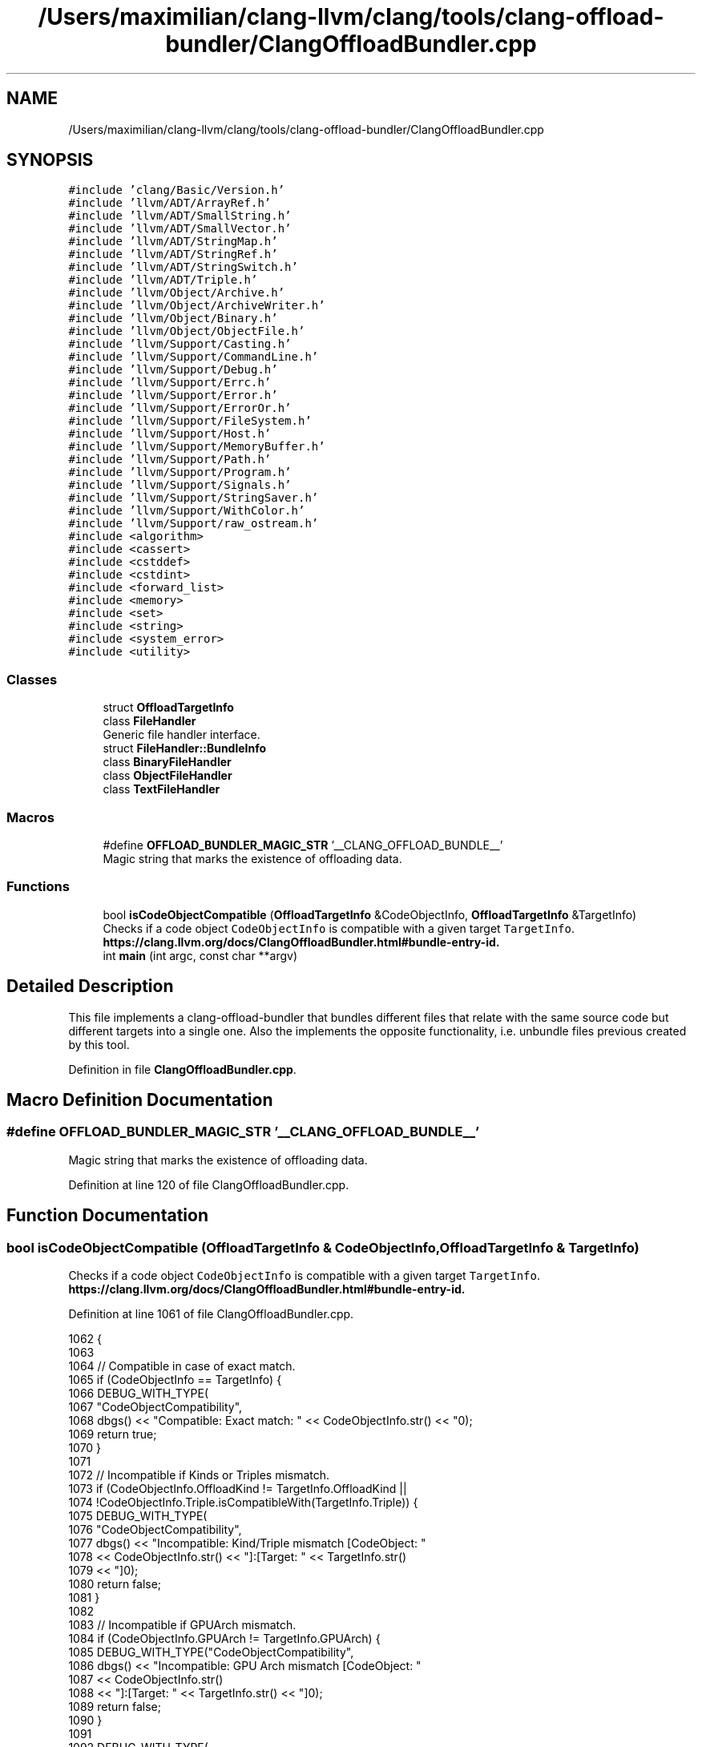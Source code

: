 .TH "/Users/maximilian/clang-llvm/clang/tools/clang-offload-bundler/ClangOffloadBundler.cpp" 3 "Sat Feb 12 2022" "Version 1.2" "Regions Of Interest (ROI) Profiler" \" -*- nroff -*-
.ad l
.nh
.SH NAME
/Users/maximilian/clang-llvm/clang/tools/clang-offload-bundler/ClangOffloadBundler.cpp
.SH SYNOPSIS
.br
.PP
\fC#include 'clang/Basic/Version\&.h'\fP
.br
\fC#include 'llvm/ADT/ArrayRef\&.h'\fP
.br
\fC#include 'llvm/ADT/SmallString\&.h'\fP
.br
\fC#include 'llvm/ADT/SmallVector\&.h'\fP
.br
\fC#include 'llvm/ADT/StringMap\&.h'\fP
.br
\fC#include 'llvm/ADT/StringRef\&.h'\fP
.br
\fC#include 'llvm/ADT/StringSwitch\&.h'\fP
.br
\fC#include 'llvm/ADT/Triple\&.h'\fP
.br
\fC#include 'llvm/Object/Archive\&.h'\fP
.br
\fC#include 'llvm/Object/ArchiveWriter\&.h'\fP
.br
\fC#include 'llvm/Object/Binary\&.h'\fP
.br
\fC#include 'llvm/Object/ObjectFile\&.h'\fP
.br
\fC#include 'llvm/Support/Casting\&.h'\fP
.br
\fC#include 'llvm/Support/CommandLine\&.h'\fP
.br
\fC#include 'llvm/Support/Debug\&.h'\fP
.br
\fC#include 'llvm/Support/Errc\&.h'\fP
.br
\fC#include 'llvm/Support/Error\&.h'\fP
.br
\fC#include 'llvm/Support/ErrorOr\&.h'\fP
.br
\fC#include 'llvm/Support/FileSystem\&.h'\fP
.br
\fC#include 'llvm/Support/Host\&.h'\fP
.br
\fC#include 'llvm/Support/MemoryBuffer\&.h'\fP
.br
\fC#include 'llvm/Support/Path\&.h'\fP
.br
\fC#include 'llvm/Support/Program\&.h'\fP
.br
\fC#include 'llvm/Support/Signals\&.h'\fP
.br
\fC#include 'llvm/Support/StringSaver\&.h'\fP
.br
\fC#include 'llvm/Support/WithColor\&.h'\fP
.br
\fC#include 'llvm/Support/raw_ostream\&.h'\fP
.br
\fC#include <algorithm>\fP
.br
\fC#include <cassert>\fP
.br
\fC#include <cstddef>\fP
.br
\fC#include <cstdint>\fP
.br
\fC#include <forward_list>\fP
.br
\fC#include <memory>\fP
.br
\fC#include <set>\fP
.br
\fC#include <string>\fP
.br
\fC#include <system_error>\fP
.br
\fC#include <utility>\fP
.br

.SS "Classes"

.in +1c
.ti -1c
.RI "struct \fBOffloadTargetInfo\fP"
.br
.ti -1c
.RI "class \fBFileHandler\fP"
.br
.RI "Generic file handler interface\&. "
.ti -1c
.RI "struct \fBFileHandler::BundleInfo\fP"
.br
.ti -1c
.RI "class \fBBinaryFileHandler\fP"
.br
.ti -1c
.RI "class \fBObjectFileHandler\fP"
.br
.ti -1c
.RI "class \fBTextFileHandler\fP"
.br
.in -1c
.SS "Macros"

.in +1c
.ti -1c
.RI "#define \fBOFFLOAD_BUNDLER_MAGIC_STR\fP   '__CLANG_OFFLOAD_BUNDLE__'"
.br
.RI "Magic string that marks the existence of offloading data\&. "
.in -1c
.SS "Functions"

.in +1c
.ti -1c
.RI "bool \fBisCodeObjectCompatible\fP (\fBOffloadTargetInfo\fP &CodeObjectInfo, \fBOffloadTargetInfo\fP &TargetInfo)"
.br
.RI "Checks if a code object \fCCodeObjectInfo\fP is compatible with a given target \fCTargetInfo\fP\&. \fBhttps://clang\&.llvm\&.org/docs/ClangOffloadBundler\&.html#bundle-entry-id\&.\fP"
.ti -1c
.RI "int \fBmain\fP (int argc, const char **argv)"
.br
.in -1c
.SH "Detailed Description"
.PP 
This file implements a clang-offload-bundler that bundles different files that relate with the same source code but different targets into a single one\&. Also the implements the opposite functionality, i\&.e\&. unbundle files previous created by this tool\&. 
.PP
Definition in file \fBClangOffloadBundler\&.cpp\fP\&.
.SH "Macro Definition Documentation"
.PP 
.SS "#define OFFLOAD_BUNDLER_MAGIC_STR   '__CLANG_OFFLOAD_BUNDLE__'"

.PP
Magic string that marks the existence of offloading data\&. 
.PP
Definition at line 120 of file ClangOffloadBundler\&.cpp\&.
.SH "Function Documentation"
.PP 
.SS "bool isCodeObjectCompatible (\fBOffloadTargetInfo\fP & CodeObjectInfo, \fBOffloadTargetInfo\fP & TargetInfo)"

.PP
Checks if a code object \fCCodeObjectInfo\fP is compatible with a given target \fCTargetInfo\fP\&. \fBhttps://clang\&.llvm\&.org/docs/ClangOffloadBundler\&.html#bundle-entry-id\&.\fP
.PP
Definition at line 1061 of file ClangOffloadBundler\&.cpp\&.
.PP
.nf
1062                                                            {
1063 
1064   // Compatible in case of exact match\&.
1065   if (CodeObjectInfo == TargetInfo) {
1066     DEBUG_WITH_TYPE(
1067         "CodeObjectCompatibility",
1068         dbgs() << "Compatible: Exact match: " << CodeObjectInfo\&.str() << "\n");
1069     return true;
1070   }
1071 
1072   // Incompatible if Kinds or Triples mismatch\&.
1073   if (CodeObjectInfo\&.OffloadKind != TargetInfo\&.OffloadKind ||
1074       !CodeObjectInfo\&.Triple\&.isCompatibleWith(TargetInfo\&.Triple)) {
1075     DEBUG_WITH_TYPE(
1076         "CodeObjectCompatibility",
1077         dbgs() << "Incompatible: Kind/Triple mismatch \t[CodeObject: "
1078                << CodeObjectInfo\&.str() << "]\t:\t[Target: " << TargetInfo\&.str()
1079                << "]\n");
1080     return false;
1081   }
1082 
1083   // Incompatible if GPUArch mismatch\&.
1084   if (CodeObjectInfo\&.GPUArch != TargetInfo\&.GPUArch) {
1085     DEBUG_WITH_TYPE("CodeObjectCompatibility",
1086                     dbgs() << "Incompatible: GPU Arch mismatch \t[CodeObject: "
1087                            << CodeObjectInfo\&.str()
1088                            << "]\t:\t[Target: " << TargetInfo\&.str() << "]\n");
1089     return false;
1090   }
1091 
1092   DEBUG_WITH_TYPE(
1093       "CodeObjectCompatibility",
1094       dbgs() << "Compatible: Code Objects are compatible \t[CodeObject: "
1095              << CodeObjectInfo\&.str() << "]\t:\t[Target: " << TargetInfo\&.str()
1096              << "]\n");
1097   return true;
1098 }
.fi
.PP
References OffloadTargetInfo::GPUArch, OffloadTargetInfo::OffloadKind, OffloadTargetInfo::str(), and OffloadTargetInfo::Triple\&.
.SS "int main (int argc, const char ** argv)"

.PP
Definition at line 1292 of file ClangOffloadBundler\&.cpp\&.
.PP
.nf
1292                                       {
1293   sys::PrintStackTraceOnErrorSignal(argv[0]);
1294 
1295   cl::HideUnrelatedOptions(ClangOffloadBundlerCategory);
1296   cl::SetVersionPrinter(PrintVersion);
1297   cl::ParseCommandLineOptions(
1298       argc, argv,
1299       "A tool to bundle several input files of the specified type <type> \n"
1300       "referring to the same source file but different targets into a single \n"
1301       "one\&. The resulting file can also be unbundled into different files by \n"
1302       "this tool if -unbundle is provided\&.\n");
1303 
1304   if (Help) {
1305     cl::PrintHelpMessage();
1306     return 0;
1307   }
1308 
1309   auto reportError = [argv](Error E) {
1310     logAllUnhandledErrors(std::move(E), WithColor::error(errs(), argv[0]));
1311     exit(1);
1312   };
1313 
1314   auto doWork = [&](std::function<llvm::Error()> Work) {
1315     // Save the current executable directory as it will be useful to find other
1316     // tools\&.
1317     BundlerExecutable = argv[0];
1318     if (!llvm::sys::fs::exists(BundlerExecutable))
1319       BundlerExecutable =
1320           sys::fs::getMainExecutable(argv[0], &BundlerExecutable);
1321 
1322     if (llvm::Error Err = Work()) {
1323       reportError(std::move(Err));
1324     }
1325   };
1326 
1327   if (ListBundleIDs) {
1328     if (Unbundle) {
1329       reportError(
1330           createStringError(errc::invalid_argument,
1331                             "-unbundle and -list cannot be used together"));
1332     }
1333     if (InputFileNames\&.size() != 1) {
1334       reportError(createStringError(errc::invalid_argument,
1335                                     "only one input file supported for -list"));
1336     }
1337     if (OutputFileNames\&.size()) {
1338       reportError(createStringError(errc::invalid_argument,
1339                                     "-outputs option is invalid for -list"));
1340     }
1341     if (TargetNames\&.size()) {
1342       reportError(createStringError(errc::invalid_argument,
1343                                     "-targets option is invalid for -list"));
1344     }
1345 
1346     doWork([]() { return ListBundleIDsInFile(InputFileNames\&.front()); });
1347     return 0;
1348   }
1349 
1350   if (OutputFileNames\&.getNumOccurrences() == 0) {
1351     reportError(createStringError(
1352         errc::invalid_argument,
1353         "for the --outputs option: must be specified at least once!"));
1354   }
1355   if (TargetNames\&.getNumOccurrences() == 0) {
1356     reportError(createStringError(
1357         errc::invalid_argument,
1358         "for the --targets option: must be specified at least once!"));
1359   }
1360   if (Unbundle) {
1361     if (InputFileNames\&.size() != 1) {
1362       reportError(createStringError(
1363           errc::invalid_argument,
1364           "only one input file supported in unbundling mode"));
1365     }
1366     if (OutputFileNames\&.size() != TargetNames\&.size()) {
1367       reportError(createStringError(errc::invalid_argument,
1368                                     "number of output files and targets should "
1369                                     "match in unbundling mode"));
1370     }
1371   } else {
1372     if (FilesType == "a") {
1373       reportError(createStringError(errc::invalid_argument,
1374                                     "Archive files are only supported "
1375                                     "for unbundling"));
1376     }
1377     if (OutputFileNames\&.size() != 1) {
1378       reportError(createStringError(
1379           errc::invalid_argument,
1380           "only one output file supported in bundling mode"));
1381     }
1382     if (InputFileNames\&.size() != TargetNames\&.size()) {
1383       reportError(createStringError(
1384           errc::invalid_argument,
1385           "number of input files and targets should match in bundling mode"));
1386     }
1387   }
1388 
1389   // Verify that the offload kinds and triples are known\&. We also check that we
1390   // have exactly one host target\&.
1391   unsigned Index = 0u;
1392   unsigned HostTargetNum = 0u;
1393   bool HIPOnly = true;
1394   llvm::DenseSet<StringRef> ParsedTargets;
1395   for (StringRef Target : TargetNames) {
1396     if (ParsedTargets\&.contains(Target)) {
1397       reportError(createStringError(errc::invalid_argument,
1398                                     "Duplicate targets are not allowed"));
1399     }
1400     ParsedTargets\&.insert(Target);
1401 
1402     auto OffloadInfo = OffloadTargetInfo(Target);
1403     bool KindIsValid = OffloadInfo\&.isOffloadKindValid();
1404     bool TripleIsValid = OffloadInfo\&.isTripleValid();
1405 
1406     if (!KindIsValid || !TripleIsValid) {
1407       SmallVector<char, 128u> Buf;
1408       raw_svector_ostream Msg(Buf);
1409       Msg << "invalid target '" << Target << "'";
1410       if (!KindIsValid)
1411         Msg << ", unknown offloading kind '" << OffloadInfo\&.OffloadKind << "'";
1412       if (!TripleIsValid)
1413         Msg << ", unknown target triple '" << OffloadInfo\&.Triple\&.str() << "'";
1414       reportError(createStringError(errc::invalid_argument, Msg\&.str()));
1415     }
1416 
1417     if (KindIsValid && OffloadInfo\&.hasHostKind()) {
1418       ++HostTargetNum;
1419       // Save the index of the input that refers to the host\&.
1420       HostInputIndex = Index;
1421     }
1422 
1423     if (OffloadInfo\&.OffloadKind != "hip" && OffloadInfo\&.OffloadKind != "hipv4")
1424       HIPOnly = false;
1425 
1426     ++Index;
1427   }
1428 
1429   // HIP uses clang-offload-bundler to bundle device-only compilation results
1430   // for multiple GPU archs, therefore allow no host target if all entries
1431   // are for HIP\&.
1432   AllowNoHost = HIPOnly;
1433 
1434   // Host triple is not really needed for unbundling operation, so do not
1435   // treat missing host triple as error if we do unbundling\&.
1436   if ((Unbundle && HostTargetNum > 1) ||
1437       (!Unbundle && HostTargetNum != 1 && !AllowNoHost)) {
1438     reportError(createStringError(errc::invalid_argument,
1439                                   "expecting exactly one host target but got " +
1440                                       Twine(HostTargetNum)));
1441   }
1442 
1443   doWork([]() {
1444     if (Unbundle) {
1445       if (FilesType == "a")
1446         return UnbundleArchive();
1447       else
1448         return UnbundleFiles();
1449     } else
1450       return BundleFiles();
1451   });
1452   return 0;
1453 }
.fi
.SH "Author"
.PP 
Generated automatically by Doxygen for Regions Of Interest (ROI) Profiler from the source code\&.
